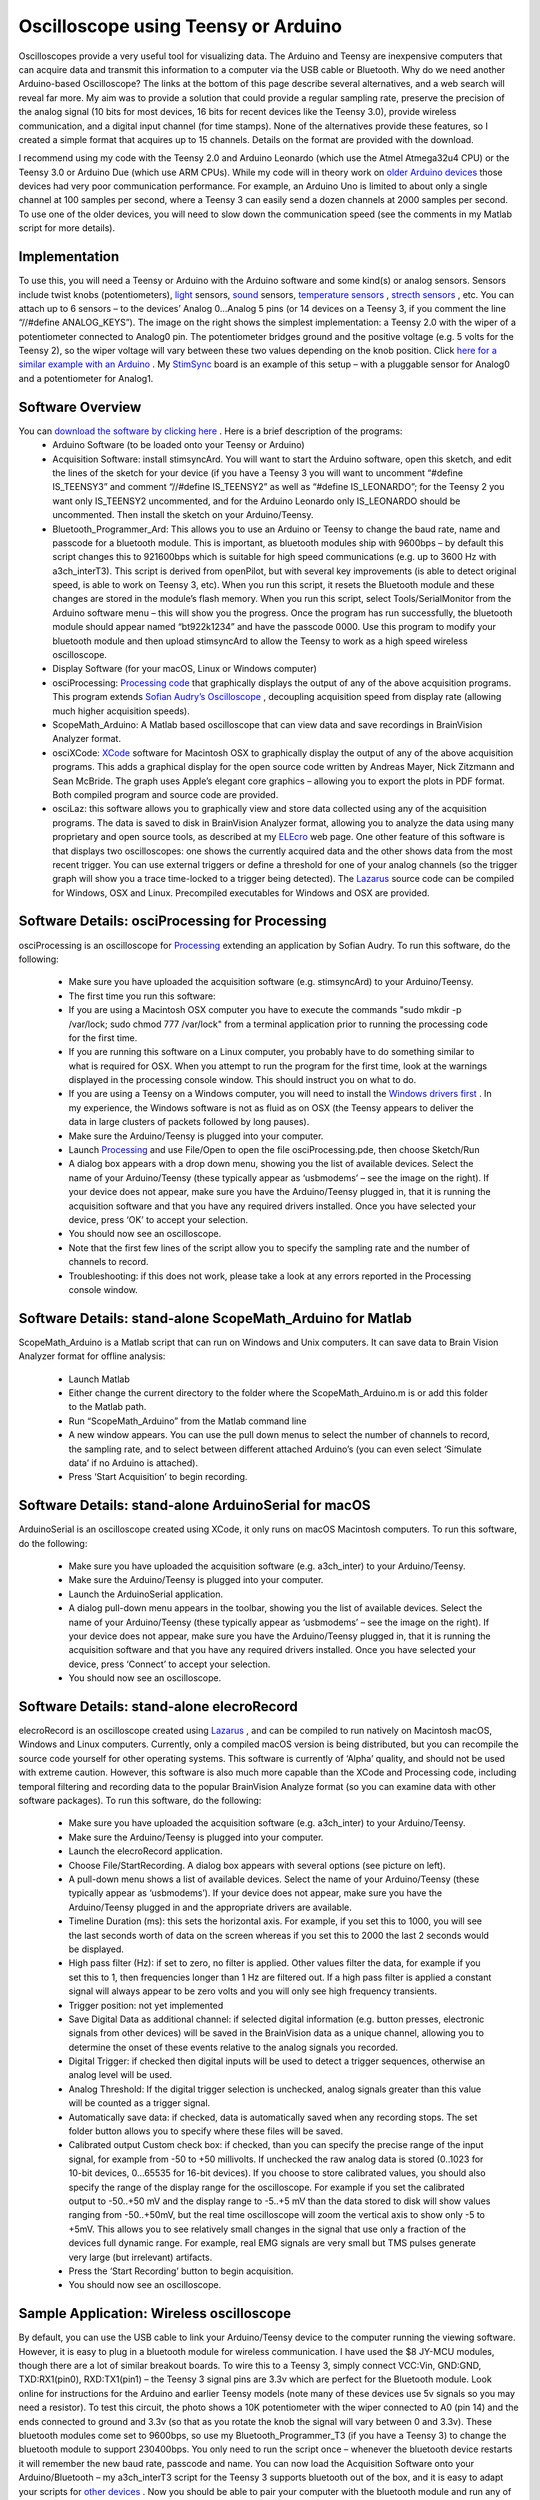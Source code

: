 Oscilloscope using Teensy or Arduino
=======================================

Oscilloscopes provide a very useful tool for visualizing data. The Arduino and Teensy are inexpensive computers that can acquire data and transmit this information to a computer via the USB cable or Bluetooth.
Why do we need another Arduino-based Oscilloscope? The links at the bottom of this page describe several alternatives, and a web search will reveal far more. My aim was to provide a solution that could provide a regular sampling rate, preserve the precision of the analog signal (10 bits for most devices, 16 bits for recent devices like the Teensy 3.0), provide wireless communication, and a digital input channel (for time stamps). None of the alternatives provide these features, so I created a simple format that acquires up to 15 channels. Details on the format are provided with the download.

I recommend using my code with the Teensy 2.0 and Arduino Leonardo (which use the Atmel Atmega32u4 CPU) or the Teensy 3.0 or Arduino Due (which use ARM CPUs). While my code will in theory work on `older Arduino devices <http://en.wikipedia.org/wiki/List_of_Arduino_boards_and_compatible_systems>`_ those devices had very poor communication performance. For example, an Arduino Uno is limited to about only a single channel at 100 samples per second, where a Teensy 3 can easily send a dozen channels at 2000 samples per second. To use one of the older devices, you will need to slow down the communication speed (see the comments in my Matlab script for more details).

Implementation
-------------------------------------------

.. image:: schematic_1.png
   :width: 30%
   :align: center

To use this, you will need a Teensy or Arduino with the Arduino software and some kind(s) or analog sensors. Sensors include twist knobs (potentiometers), `light <http://bildr.org/2011/06/temt6000_arduino/>`_ sensors, `sound <https://www.sparkfun.com/products/9964>`_ sensors, `temperature sensors <http://learn.adafruit.com/tmp36-temperature-sensor>`_ , `strecth sensors <http://www.adafruit.com/products/519>`_ , etc. You can attach up to 6 sensors – to the devices’ Analog 0…Analog 5 pins (or 14 devices on a Teensy 3, if you comment the line “//#define ANALOG_KEYS”). The image on the right shows the simplest implementation: a Teensy 2.0 with the wiper of a potentiometer connected to Analog0 pin. The potentiometer bridges ground and the positive voltage (e.g. 5 volts for the Teensy 2), so the wiper voltage will vary between these two values depending on the knob position. Click `here for a similar example with an Arduino <http://www.arduino.cc/en/Tutorial/AnalogInput>`_ . My `StimSync <http://www.mccauslandcenter.sc.edu/crnl/stimsync-0>`_ board is an example of this setup – with a pluggable sensor for Analog0 and a potentiometer for Analog1.

Software Overview
-------------------------------------------
   
You can `download the software by clicking here <http://people.cas.sc.edu/rorden/SW/oscilloscope/oscilloscope.zip>`_ . Here is a brief description of the programs:
 - Arduino Software (to be loaded onto your Teensy or Arduino)

 - Acquisition Software: install stimsyncArd. You will want to start the Arduino software, open this sketch, and edit the lines of the sketch for your device (if you have a Teensy 3 you will want to uncomment “#define IS_TEENSY3” and comment “//#define IS_TEENSY2” as well as “#define IS_LEONARDO”; for the Teensy 2 you want only IS_TEENSY2 uncommented, and for the Arduino Leonardo only IS_LEONARDO should be uncommented. Then install the sketch on your Arduino/Teensy.
 - Bluetooth_Programmer_Ard: This allows you to use an Arduino or Teensy to change the baud rate, name and passcode for a bluetooth module. This is important, as bluetooth modules ship with 9600bps – by default this script changes this to 921600bps which is suitable for high speed communications (e.g. up to 3600 Hz with a3ch_interT3). This script is derived from openPilot, but with several key improvements (is able to detect original speed, is able to work on Teensy 3, etc). When you run this script, it resets the Bluetooth module and these changes are stored in the module’s flash memory. When you run this script, select Tools/SerialMonitor from the Arduino software menu – this will show you the progress. Once the program has run successfully, the bluetooth module should appear named “bt922k1234” and have the passcode 0000. Use this program to modify your bluetooth module and then upload stimsyncArd to allow the Teensy to work as a high speed wireless oscilloscope.

 - Display Software (for your macOS, Linux or Windows computer)

 - osciProcessing: `Processing code <http://www.processing.org/>`_ that graphically displays the output of any of the above acquisition programs. This program extends `Sofian Audry’s Oscilloscope <http://accrochages.drone.ws/en/node/90>`_ , decoupling acquisition speed from display rate (allowing much higher acquisition speeds).
 - ScopeMath_Arduino: A Matlab based oscilloscope that can view data and save recordings in BrainVision Analyzer format.
 - osciXCode: `XCode <https://developer.apple.com/xcode/>`_ software for Macintosh OSX to graphically display the output of any of the above acquisition programs. This adds a graphical display for the open source code written by Andreas Mayer, Nick Zitzmann and Sean McBride. The graph uses Apple’s elegant core graphics – allowing you to export the plots in PDF format. Both compiled program and source code are provided.
 - osciLaz: this software allows you to graphically view and store data collected using any of the acquisition programs. The data is saved to disk in BrainVision Analyzer format, allowing you to analyze the data using many proprietary and open source tools, as described at my `ELEcro <http://www.mccauslandcenter.sc.edu/CRNL/tools/elecro>`_ web page. One other feature of this software is that displays two oscilloscopes: one shows the currently acquired data and the other shows data from the most recent trigger. You can use external triggers or define a threshold for one of your analog channels (so the trigger graph will show you a trace time-locked to a trigger being detected). The `Lazarus <http://www.lazarus.freepascal.org/>`_ source code can be compiled for Windows, OSX and Linux. Precompiled executables for Windows and OSX are provided.


Software Details: osciProcessing for Processing
------------------------------------------------

.. image:: processing_img.png
   :width: 70%
   :align: center
   
osciProcessing is an oscilloscope for `Processing <http://processing.org/>`_ extending an application by Sofian Audry. To run this software, do the following:

 - Make sure you have uploaded the acquisition software (e.g. stimsyncArd) to your Arduino/Teensy.
 - The first time you run this software:

 - If you are using a Macintosh OSX computer you have to execute the commands "sudo mkdir -p /var/lock; sudo chmod 777 /var/lock" from a terminal application prior to running the processing code for the first time.
 - If you are running this software on a Linux computer, you probably have to do something similar to what is required for OSX. When you attempt to run the program for the first time, look at the warnings displayed in the processing console window. This should instruct you on what to do.
 - If you are using a Teensy on a Windows computer, you will need to install the `Windows drivers first <http://www.pjrc.com/teensy/usb_serial.html>`_ . In my experience, the Windows software is not as fluid as on OSX (the Teensy appears to deliver the data in large clusters of packets followed by long pauses).

 - Make sure the Arduino/Teensy is plugged into your computer.
 - Launch `Processing <http://processing.org/>`_ and use File/Open to open the file osciProcessing.pde, then choose Sketch/Run
 - A dialog box appears with a drop down menu, showing you the list of available devices. Select the name of your Arduino/Teensy (these typically appear as ‘usbmodems’ – see the image on the right). If your device does not appear, make sure you have the Arduino/Teensy plugged in, that it is running the acquisition software and that you have any required drivers installed. Once you have selected your device, press ‘OK’ to accept your selection.
 - You should now see an oscilloscope.
 - Note that the first few lines of the script allow you to specify the sampling rate and the number of channels to record.
 - Troubleshooting: if this does not work, please take a look at any errors reported in the Processing console window.

Software Details: stand-alone ScopeMath_Arduino for Matlab
------------------------------------------------------------


.. image:: osciMatlab.png
   :width: 70%
   :align: center

ScopeMath_Arduino is a Matlab script that can run on Windows and Unix computers. It can save data to Brain Vision Analyzer format for offline analysis:

 - Launch Matlab
 - Either change the current directory to the folder where the ScopeMath_Arduino.m is or add this folder to the Matlab path.
 - Run “ScopeMath_Arduino” from the Matlab command line
 - A new window appears. You can use the pull down menus to select the number of channels to record, the sampling rate, and to select between different attached Arduino’s (you can even select ‘Simulate data’ if no Arduino is attached).
 - Press ‘Start Acquisition’ to begin recording.

Software Details: stand-alone ArduinoSerial for macOS
--------------------------------------------------------------
ArduinoSerial is an oscilloscope created using XCode, it only runs on macOS Macintosh computers. To run this software, do the following:

 - Make sure you have uploaded the acquisition software (e.g. a3ch_inter) to your Arduino/Teensy.
 - Make sure the Arduino/Teensy is plugged into your computer.
 - Launch the ArduinoSerial application.
 - A dialog pull-down menu appears in the toolbar, showing you the list of available devices. Select the name of your Arduino/Teensy (these typically appear as ‘usbmodems’ – see the image on the right). If your device does not appear, make sure you have the Arduino/Teensy plugged in, that it is running the acquisition software and that you have any required drivers installed. Once you have selected your device, press ‘Connect’ to accept your selection.
 - You should now see an oscilloscope.

Software Details: stand-alone elecroRecord
-------------------------------------------

.. image:: osciLaz.png
   :width: 30%
   :align: center
   
elecroRecord is an oscilloscope created using `Lazarus <http://www.lazarus.freepascal.org/>`_ , and can be compiled to run natively on Macintosh macOS, Windows and Linux computers. Currently, only a compiled macOS version is being distributed, but you can recompile the source code yourself for other operating systems. This software is currently of ‘Alpha’ quality, and should not be used with extreme caution. However, this software is also much more capable than the XCode and Processing code, including temporal filtering and recording data to the popular BrainVision Analyze format (so you can examine data with other software packages). To run this software, do the following:

 - Make sure you have uploaded the acquisition software (e.g. a3ch_inter) to your Arduino/Teensy.
 - Make sure the Arduino/Teensy is plugged into your computer.
 - Launch the elecroRecord application.
 - Choose File/StartRecording. A dialog box appears with several options (see picture on left).

 - A pull-down menu shows a list of available devices. Select the name of your Arduino/Teensy (these typically appear as ‘usbmodems’). If your device does not appear, make sure you have the Arduino/Teensy plugged in and the appropriate drivers are available.
 - Timeline Duration (ms): this sets the horizontal axis. For example, if you set this to 1000, you will see the last seconds worth of data on the screen whereas if you set this to 2000 the last 2 seconds would be displayed.
 - High pass filter (Hz): if set to zero, no filter is applied. Other values filter the data, for example if you set this to 1, then frequencies longer than 1 Hz are filtered out. If a high pass filter is applied a constant signal will always appear to be zero volts and you will only see high frequency transients.
 - Trigger position: not yet implemented
 - Save Digital Data as additional channel: if selected digital information (e.g. button presses, electronic signals from other devices) will be saved in the BrainVision data as a unique channel, allowing you to determine the onset of these events relative to the analog signals you recorded.
 - Digital Trigger: if checked then digital inputs will be used to detect a trigger sequences, otherwise an analog level will be used.
 - Analog Threshold: If the digital trigger selection is unchecked, analog signals greater than this value will be counted as a trigger signal.
 - Automatically save data: if checked, data is automatically saved when any recording stops. The set folder button allows you to specify where these files will be saved.
 - Calibrated output Custom check box: if checked, than you can specify the precise range of the input signal, for example from -50 to +50 millivolts. If unchecked the raw analog data is stored (0..1023 for 10-bit devices, 0…65535 for 16-bit devices). If you choose to store calibrated values, you should also specify the range of the display range for the oscilloscope. For example if you set the calibrated output to -50..+50 mV and the display range to -5..+5 mV than the data stored to disk will show values ranging from -50..+50mV, but the real time oscilloscope will zoom the vertical axis to show only -5 to +5mV. This allows you to see relatively small changes in the signal that use only a fraction of the devices full dynamic range. For example, real EMG signals are very small but TMS pulses generate very large (but irrelevant) artifacts.
 - Press the ‘Start Recording’ button to begin acquisition.
 - You should now see an oscilloscope.

Sample Application: Wireless oscilloscope
-------------------------------------------

.. image:: bluetooth.jpg
   :width: 30%
   :align: center
   
By default, you can use the USB cable to link your Arduino/Teensy device to the computer running the viewing software. However, it is easy to plug in a bluetooth module for wireless communication. I have used the $8 JY-MCU modules, though there are a lot of similar breakout boards. To wire this to a Teensy 3, simply connect VCC:Vin, GND:GND, TXD:RX1(pin0), RXD:TX1(pin1) – the Teensy 3 signal pins are 3.3v which are perfect for the Bluetooth module. Look online for instructions for the Arduino and earlier Teensy models (note many of these devices use 5v signals so you may need a resistor). To test this circuit, the photo shows a 10K potentiometer with the wiper connected to A0 (pin 14) and the ends connected to ground and 3.3v (so that as you rotate the knob the signal will vary between 0 and 3.3v). These bluetooth modules come set to 9600bps, so use my Bluetooth_Programmer_T3 (if you have a Teensy 3) to change the bluetooth module to support 230400bps. You only need to run the script once – whenever the bluetooth device restarts it will remember the new baud rate, passcode and name. You can now load the Acquisition Software onto your Arduino/Bluetooth – my a3ch_interT3 script for the Teensy 3 supports bluetooth out of the box, and it is easy to adapt your scripts for `other devices <http://www.pjrc.com/teensy/td_uart.html>`_ . Now you should be able to pair your computer with the bluetooth module and run any of the Display Software programs.
The full oscilloscope script is pretty complex. If you want a simple script for binary communication between an Arduino, Arduino Due, Teensy 2 or Teensy 3, you can

 `download my simplified Sketch and Processing code <http://people.cas.sc.edu/rorden/SW/oscilloscope/bt_test.zip>`_ . With this sketch, the Arduino sends a sample of byte at regular intervals. For example, by default it sends four bytes per sample (abcd abcd abcd…). The Processing script connects to the Arduino and sends the character ‘b’ to begin the data transmission. You can connect either to the Arduino USB port or the Bluetooth module. The Arduino continuously streams the data and the Processing code reports the amount of data and reports any errors. When the user quits the Processing program, it sends the character ‘e’ to end data transmission.

Sample Application: Electromyography (EMG) compatible with Transcranial Magnetic Stimulation (TMS)
---------------------------------------------------------------------------------------------------

.. image:: emg_1channel.jpg
   :width: 30%
   :align: center

Chip `Epstein <https://sites.google.com/site/chipstein/home-page/eeg-with-an-arduino/recording-eeg-or-ekg-with-an-arduino>`_ describes how to turn the Arduino into a simple EMG or EEG system. My new software allows regular sampling intervals and extended precision, and Chip has cooked up some new hardware. We hope to describe our findings here soon.

Why create a new EMG system? We created this system to examine motor evoked potentials (MEPs) generated by brain stimulation (transcranial magnetic stimulation). 

Depending on your application you may consider some alternatives. `Advancer Technologies <http://www.advancertechnologies.com/p/shop-emg-circuits-kits.html>`_ sell a very inexpensive EMG that you can hook up to your Teensy or Arduino.

However, that device reports the rectified and smoothed data, which is not suitable for MEPs (and the capacitor may be disrupted by the TMS pulse). The `Olimex EKG-EMG shield <https://www.olimex.com/Products/Duino/Shields/SHIELD-EKG-EMG/>`_ is another nice open source solution you can purchase. It is important to note that both the Advancer and Olimex solutions can be used with the software I describe above. This is particularly useful, as the closed-source Electric Guru software described on the Olimex web site is no longer available.

The TMSI Mobiis an outstanding professional solution – recording 8 channels with high precision and reporting the data wirelessly. However, the Mobi is an expensive device.

For users interested in more channels and an amplifier capable of spanning the range from EMG, ECG to EEG you may want to visit our page describing how an Arduino or Teensy can interface with a `ADS129n <http://www.mccauslandcenter.sc.edu/CRNL/ads1298>`_ series front-end (ADS1294, ADS1296, ADS1298, ADS1299).

Sample Application: Electroencephalography (EEG)
--------------------------------------------------

.. image:: eeg.jpg
   :width: 30%
   :align: center


Chip `Epstein describes a simple Arduino based EEG system <https://sites.google.com/site/chipstein/home-page/eeg-with-an-arduino>`_ . The software described here allows regular sampling rates as well as a way to save the data in the popular BrainVision format (so you can analyze it with other tools). The photo shows Chip’s design implemented using a Teensy 2. This is great for students and hobbyists interested in EEG. A simpler solution would be to record data from a `NeuroSky system or one of the toys that uses NeuroSky’s technology <http://frontiernerds.com/brain-hack>`_ . `Olimex EEG-SMT <https://www.olimex.com/Products/EEG/OpenEEG/EEG-SMT/>`_ also sells an EEG project. Please understand that most professional solutions will perform much better than these hobby projects.

Sample Application: Pulse recording
-------------------------------------------


.. image:: ekg.png
   :width: 30%
   :align: center
   
Companies like `PulseSensor.com <http://pulsesensor.com/>`_ sells= an elegant heart rate monitoring device. The image on the right shows the signal recorded from a finger. If you want, you can make a basic device using an `ambient light sensor <http://bildr.org/2011/06/temt6000_arduino/>`_ and a light emitting diode. However, this device includes a temporal filter and really does work impressively well.

Sample Application: Respiration monitoring
-------------------------------------------

 `Braebon <https://www2.braebon.com>`_ sells Piezo Respiratory Effort Belts that generate small electrical currents as people breath in and out. These can be plugged into a standard electrophsyiological amplifier to provide very clean signals, and work very nicely with the EMG system we designed that I describe above. If you are on a budget, the `AdaFruit Stretch Sensor <http://www.adafruit.com/products/519>`_ can be used with a voltage divider to record a signal directly from the Arduino analog port (without the need for a physiological amplifier). I have tried this solution, and it does work, though at first blush the signal does not look as clean as the professional Braebon solution and I am not sure if there is an inherent temporal lag in the signal.

Sample Application: Electrocardiography (EKG)
----------------------------------------------

 `Olimex <https://www.olimex.com/Products/Duino/Shields/SHIELD-EKG-EMG/>`_ sells an Arduino EKG/EMG shield. This shield can simply plug on top of an Arduino Leonardo to give nice performance. The image to the right shows a simple EKG measure.
 
Technical details on precise timing
-------------------------------------------
The stimsyncArd code uses interrupts to sample the data at very regular intervals. My software uses different routines for ARM based devices (Teensy 3, Due) and Atmel based devices (Teensy 2, Leonardo). You can view the code to see how it works. In general, it is very easy to program timers on the 32-bit ARM based CPUs. However, while a google search will find many descriptions of Atmel based timers (the best are `from letsmakerobots <http://letsmakerobots.com/node/28278>`_ and `arduinodiy <http://arduinodiy.wordpress.com/2012/02/28/timer-interrupts/>`_ ) they tend to be limited to a few specific frequencies and they tend to use Timer0 (which is 8-bit and is used by the main loop, so using this stops your main code. My code shows how to use Timer1 (a 16-bit timer) to set any frequency from 1Hz to 16Mhz at the optimal accuracy possible for a standard 16-Mhz Atmel CPU. While my code is simple, I have not seen this method implemented simply before, so hopefully others will find my code useful.

Easter Egg: A USB Keyboard and digital outputs
-----------------------------------------------
When your Arduino/Teensy is not being controlled by oscilloscope software, it can be used as a standard USB keyboard. This allows you to use novel buttons (e.g. large buttons for people with motor impairment, small buttons for animals, electronic triggers for MRI scanners). You can also control digital outputs from EPrime or Matlab (see the included folders). A graphical program in the keymapLaz folder allows you to set the keyboard mapping. While running as a keyboard, the Arduino power light will remain on constantly, while in oscilloscope mode it blinks.

Links
-------------------------------------------

 - The `ads1299 <http://www.mccauslandcenter.sc.edu/CRNL/tools/ads1298>`_ is a fantastic device that can communicate with Arduino’s using the SPI connection, providing a very simple, inexpensive and high quality 8-channel EEG/EMG/ECG system.
 -  `Chip Epstein’s EEG <https://sites.google.com/site/chipstein/home-page/eeg-with-an-arduino/recording-eeg-or-ekg-with-an-arduino>`_ system got me interested in this – we are collaborating and eventually will try to integrate all our findings.
 - My Processing code is an extension of `Sofian Audry’s Oscilloscope <http://accrochages.drone.ws/en/node/90>`_ , with changes for sampling rate, precision, number of channels, etc.
 -  `arduinoscope <http://code.google.com/p/arduinoscope/>`_ is another branch of Sofian Audry’s Processing-based oscilloscope.
 -  `lxardoscope <http://lxardoscope.sourceforge.net/>`_ is written in C, and has an elegant user interface. It records data with 8 bit precision.
 -  `Girino <http://www.instructables.com/id/Girino-Fast-Arduino-Oscilloscope/>`_ is an oscilloscope that provides high temporal precision samples when a signal exceeds a trigger threshold. This is useful for many applications. The current version records 8 bit precision.
 -  `Arduin-O-Scope <http://arduino.cc/forum/index.php/topic,8077.0.html>`_ is a tiny oscilloscope project.
 -  `xoscillo <http://code.google.com/p/xoscillo/>`_ is a C# (Windows) tool.
